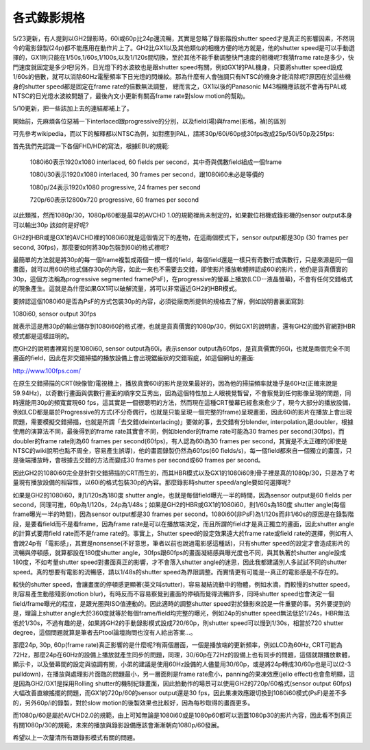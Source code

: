 .. title: GH2/GX1 - 24p, 60i, 30p, 還有60p，以及快門速度(shutter speed or shutter angle)的關係(v0.1)
.. slug: shutter-angle
.. date: 20130705 10:45:59
.. tags: draft,學習與閱讀
.. link: 
.. description: Created at 20130412 11:35:57

.. 請記得加上slug，會以slug名稱產生副檔名為.html的文章
.. 同時，別忘了加上tags喔!
.. <body>

*****************
各式錄影規格
*****************

5/23更新，有人提到以GH2錄影時，60i或60p比24p還流暢，其實是忽略了錄影階段shutter speed才是真正的影響因素，不然現今的電影錄製(24p)都不能應用在動作片上了。GH2比GX1以及其他類似的相機方便的地方就是，他的shutter speed是可以手動選擇的，GX1則只能在1/50s,1/60s,1/100s,以及1/120s間切換，至於其他不能手動調整快門速度的相機呢?我猜frame rate是多少，快門速度就固定是多少吧!另外，日光燈下的水波紋也是跟shutter speed有關，例如GX1的PAL機身，只要將shutter speed設成1/60s的倍數，就可以消除60Hz電壓頻率下日光燈的閃爍紋。那為什麼有人會強調只有NTSC的機身才能消除呢?原因在於這些機身的shutter speed都是固定在frame rate的倍數無法調整， 總而言之，GX1以後的Panasonic M43相機應該就不會再有PAL或NTSC的日光燈水波紋問題了，最後內文小更新有關高frame rate對slow motion的幫助。

5/10更新，把一些該加上去的連結都補上了。 

.. TEASER_END

開始前，先麻煩各位惡補一下interlaced跟progressive的分別，以及field(場)與frame(影格，禎)的區別

可先參考wikipedia，而以下的解釋都以NTSC為例，如對應到PAL，請將30p/60i/60p或30fps改成25p/50i/50p及25fps:

首先我們先認識一下各個FHD/HD的寫法，根據EBU的規範:

    1080i60表示1920x1080 interlaced, 60 fields per second，其中奇與偶數field組成一個frame

    1080i/30表示1920x1080 interlaced, 30 frames per second，跟1080i60未必是等價的

    1080p/24表示1920x1080 progressive, 24 frames per second 

    720p/60表示12800x720 progressive, 60 frames per second 

以此類推，然而1080p/30，1080p/60都是最早的AVCHD 1.0的規範裡尚未制定的，如果數位相機或錄影機的sensor output本身可以輸出30p 該如何是好呢?

GH2的HBR或是GX1的AVCHD裡的1080i60就是這個情況下的產物，在這兩個模式下，sensor output都是30p (30 frames per second, 30fps)，那麼要如何將30p包裝到60i的格式裡呢?

最簡單的方法就是將30p的每一個frame複製成兩個一模一樣的field，每個field還是一樣只有奇數行或偶數行，只是來源是同一個畫面，就可以用60i的格式儲存30p的內容，如此一來也不需要去交錯，即使影片播放軟體辨認成60i的影片，他仍是貨真價實的30p，這個方法稱為progressive segmented frame(PsF)，在progressive的螢幕上播放(LCD--液晶螢幕)，不會有任何交錯格式的現象產生。這就是為什麼如果GX1可以破解流量，將可以非常逼近GH2的HBR模式。

要辨認這個1080i60是否為PsF的方式包裝30p的內容，必須從廠商所提供的規格去了解，例如說明書裏面寫到:

1080i60, sensor output 30fps

就表示這是用30p的輸出儲存到1080i60的格式裡，也就是貨真價實的1080p/30，例如GX1的說明書，還有GH2的國外官網對HBR模式都是這樣註明的。

而GH2的說明書裡寫的是1080i60, sensor output為60i，表示sensor output為60fps，是貨真價實的60i，也就是兩個完全不同畫面的field，因此在非交錯掃描的播放設備上會出現鋸齒狀的交錯瑕疵，如這個網址的畫面:

http://www.100fps.com/

在原生交錯掃描的CRT(映像管)電視機上，播放真實60i的影片是效果最好的，因為他的掃描頻率就幾乎是60Hz(正確來說是59.94Hz)，以奇數行畫面與偶數行畫面的順序交互秀出，因為這個特性加上人眼視覺暫留，不會察覺到任何影像呈現的問題，同時還能用30p的頻寬實現60 fps，這其實是一個很聰明的方法，然而現在這種CRT螢幕已經愈來愈少了，現今大部分的播放設備，例如LCD都是屬於Progressive的方式(不分奇偶行，也就是只能呈現一個完整的frame)呈現畫面，因此60i的影片在播放上會出現問題，需要模擬交錯掃描，也就是所謂「去交錯(deinterlacing)」要做的事，去交錯有分blender, interpolation,跟doubler，根據使用的演算法不同，最後得到的frame rate其實會不同，例如blender的frame rate可能為30 frames per second(30fps)，而doubler的frame rate則為60 frames per second(60fps)，有人認為60i為30 frames per second，其實是不太正確的(即使是NTSC的wiki說明也點不周全，容易產生誤導)，他的畫面錄製仍然為60fps(60 fields/s)，每一個field都來自一個獨立的畫面，只是後端播放時，會根據去交錯的方法而變成30 frames per second或60 frames per second。

因此GH2的1080i60完全是針對交錯掃描的CRT而生的，而其HBR模式以及GX1的1080i60則骨子裡是真的1080p/30，只是為了考量現有播放設備的相容性，以60i的格式包裝30p的內容。那麼錄影時shutter speed/angle要如何選擇呢?

如果是GH2的1080i60，則1/120s為180度 shutter angle，也就是每個field曝光一半的時間，因為sensor output是60 fields per second，同理可推，60p為1/120s，24p為1/48s；如果是GH2的HBR或GX1的1080i60，則1/60s為180度 shutter angle(每個frame曝光一半的時間)，因為sensor output都是30 frames per second，1080i60(非PsF)為1/120s而非1/60s的原因是在錄製階段，是要看field而不是看frame，因為frame rate是可以在播放端決定，而且所謂的field才是真正獨立的畫面，因此shutter angle的計算式要用field rate而不是frame rate的。事實上，Shutter speed的設定效果遠大於frame rate或field rate的選擇，例如有人會說24p有「電影感」，其實是nonsense(不好意思，筆者以前也說過電影感這種話)，只有shutter speed的設定才會造成影片的流暢與停頓感，就算都設在180度shutter angle，30fps跟60fps的畫面凝結感與曝光度也不同，與其執著於shutter angle設成180度，不如考量shutter speed對畫面真正的影響，才不會落入shutter angle的迷思，因此我都建議別人多試試不同的shutter speed。真的想要有電影的流暢感，請以1/48s的shutter speed為界限調整。而實情更有可能是--真正的電影感是不存在的。

較快的shutter speed，會讓畫面的停頓感更顯著(英文叫stutter)，容易凝結流動中的物體，例如水滴，而較慢的shutter speed，則容易產生動態殘影(motion blur)，有時反而不容易察覺到畫面的停頓而覺得流暢許多，同時shutter speed也會決定一個field/frame曝光的程度，是跟光圈與ISO值連動的。因此適時的調整shutter speed對於錄影來說是一件重要的事。另外要提到的是，理論上shutter angle大於360度就等於每個frame/field均完整的曝光，例如24p的shutter speed無法低於1/24s，HBR無法低於1/30s，不過有趣的是，如果將GH2的手動錄影模式設成720/60p，則shutter speed可以慢到1/30s，相當於720 shutter degree，這個問題就算是筆者去Ptool論壇詢問也沒有人給出答案...。

那麼24p, 30p, 60p(frame rate)真正影響的是什麼呢?有兩個層面，一個是播放端的更新頻率，例如LCD為60Hz, CRT可能為72Hz，那麼24p在60Hz的設備上播放就產生同步的問題，同理，30/60p在72Hz的設備上也有同步的問題，這個就跟播放軟體，顯示卡，以及螢幕間的設定與協調有關，小弟的建議是使用60Hz設備的人儘量用30/60p，或是將24p轉成30/60p也是可以(2-3 pulldown)，在播放與處理影片面臨的問題最小，另一層面則是frame rate愈小，panning的果凍效應(jello effect)也會愈明顯，這是因為GH2/GX1是採用Rolling shutter的機制紀錄畫面，因此拍動作的場景可以使用GH2的720p/60格式(sensor output 60fps)大幅改善直線搖擺的問題，而GX1的720p/60的sensor output還是30 fps，因此果凍效應跟切換到1080i60模式(PsF)是差不多的，另外60p/i的錄製，對於slow motion的後製效果也比較好，因為每秒取得的畫面更多。

而1080p/60是屬於AVCHD2.0的規範，由上可知無論是1080i60或是1080p60都可以涵蓋1080p30的影片內容，因此看不到真正有關1080p/30的規範，未來的播放與錄影設備應該會漸漸朝向1080p/60發展。

希望以上一次釐清所有跟錄影模式有關的問題。

.. </body>

